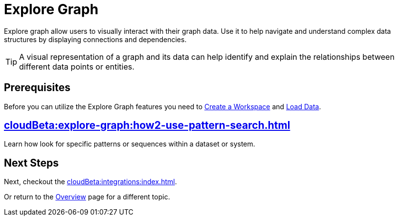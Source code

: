 = Explore Graph
:experimental:


Explore graph allow users to visually interact with their graph data.
Use it to help navigate and understand complex data structures by displaying connections and dependencies.

[TIP]
====
A visual representation of a graph and its data can help identify and explain the relationships between different data points or entities.
====

== Prerequisites

Before you can utilize the Explore Graph features you need to xref:cloudBeta:resource-manager:how2-create-a-workgroup.adoc[Create a Workspace] and xref:cloudBeta:load-data:index.adoc[Load Data].

== xref:cloudBeta:explore-graph:how2-use-pattern-search.adoc[]

Learn how look for specific patterns or sequences within a dataset or system.

== Next Steps

Next, checkout the xref:cloudBeta:integrations:index.adoc[].

Or return to the  xref:cloudBeta:overview:index.adoc[Overview] page for a different topic.
